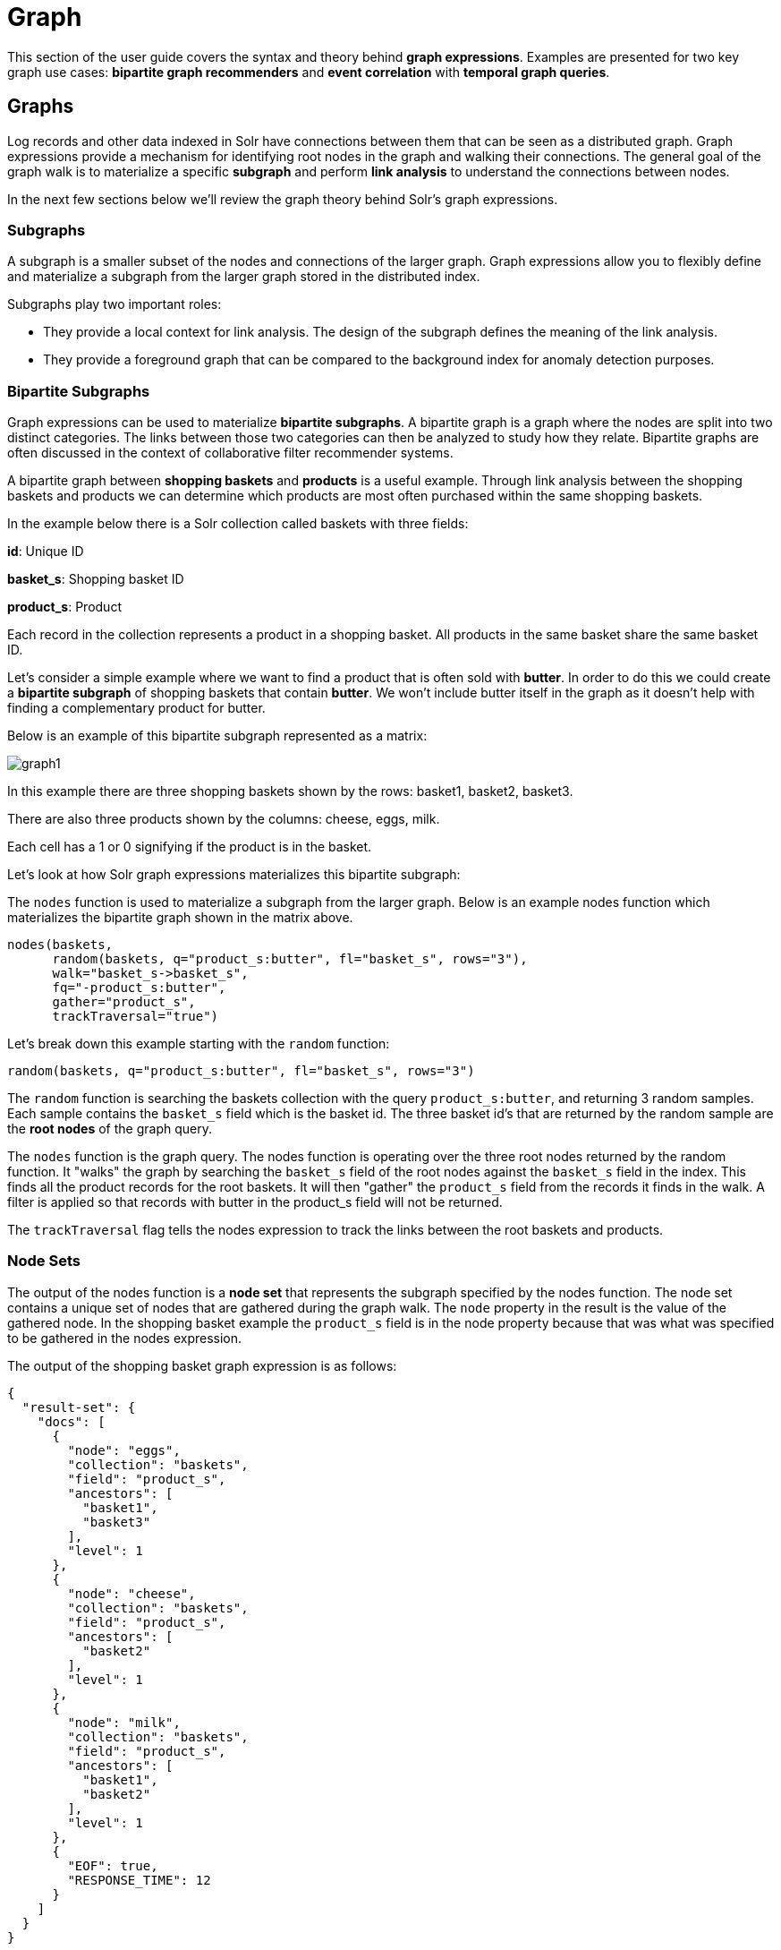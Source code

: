 = Graph
// Licensed to the Apache Software Foundation (ASF) under one
// or more contributor license agreements.  See the NOTICE file
// distributed with this work for additional information
// regarding copyright ownership.  The ASF licenses this file
// to you under the Apache License, Version 2.0 (the
// "License"); you may not use this file except in compliance
// with the License.  You may obtain a copy of the License at
//
//   http://www.apache.org/licenses/LICENSE-2.0
//
// Unless required by applicable law or agreed to in writing,
// software distributed under the License is distributed on an
// "AS IS" BASIS, WITHOUT WARRANTIES OR CONDITIONS OF ANY
// KIND, either express or implied.  See the License for the
// specific language governing permissions and limitations
// under the License.


This section of the user guide covers the syntax and theory behind *graph expressions*. Examples are presented for two key graph use cases: *bipartite graph recommenders* and *event correlation* with
*temporal graph queries*.

== Graphs

Log records and other data indexed in Solr have connections between them that can be seen as a distributed graph.
Graph expressions provide a mechanism for identifying root nodes in the graph and walking their connections.
The general goal of the graph walk is to materialize a specific *subgraph* and perform *link analysis* to understand
the connections between nodes.

In the next few sections below we'll review the graph theory behind Solr's graph expressions.

=== Subgraphs

A subgraph is a smaller subset of the nodes and connections of the
larger graph. Graph expressions allow you to flexibly define and materialize a subgraph from the larger graph
stored in the distributed index.

Subgraphs play two important roles:

* They provide a local context for link analysis. The design of the subgraph defines the meaning of the link analysis.

* They provide a foreground graph that can be compared to the background index for anomaly detection purposes.

=== Bipartite Subgraphs

Graph expressions can be used to materialize *bipartite subgraphs*.
A bipartite graph is a graph where the nodes are split into two
distinct categories. The links between those two categories can then
be analyzed to study how they relate. Bipartite graphs are often discussed
in the context of collaborative filter recommender systems.

A bipartite graph between *shopping baskets* and *products* is a useful example.
Through link analysis between the shopping baskets and products
we can determine which products are most often purchased within the same shopping baskets.

In the example below there is a Solr collection called baskets
with three fields:

*id*: Unique ID

*basket_s*: Shopping basket ID

*product_s*: Product

Each record in the collection represents a product in a shopping basket.
All products in the same basket share the same basket ID.

Let's consider a simple example where we want to find a product
that is often sold with *butter*. In order to do this we could create a
*bipartite subgraph* of shopping baskets that contain *butter*.
We won't include butter itself in the graph as it doesn't help with
finding a complementary product for butter.

Below is an example of this bipartite subgraph represented as a matrix:

image::images/math-expressions/graph1.png[]

In this example there are three shopping baskets shown by the rows: basket1, basket2, basket3.

There are also three products shown by the columns: cheese, eggs, milk.

Each cell has a 1 or 0 signifying if the product is in the basket.

Let's look at how Solr graph expressions materializes this bipartite subgraph:

The `nodes` function is used to materialize a subgraph from the larger graph. Below is an example nodes function which materializes the bipartite graph shown in the matrix above.

[source,text]
----
nodes(baskets,
      random(baskets, q="product_s:butter", fl="basket_s", rows="3"),
      walk="basket_s->basket_s",
      fq="-product_s:butter",
      gather="product_s",
      trackTraversal="true")
----

Let's break down this example starting with the `random` function:

[source,text]
----
random(baskets, q="product_s:butter", fl="basket_s", rows="3")
----

The `random` function is searching the baskets collection with the query `product_s:butter`, and
returning 3 random samples. Each sample contains the `basket_s` field which is the basket id.
The three basket id's that are returned by the random sample are the *root nodes* of the graph query.

The `nodes` function is the graph query. The nodes function is operating over the three root nodes returned
by the random function.
It "walks" the graph by searching the `basket_s` field of the root nodes against the `basket_s` field in the index.
This finds all the product records for the root baskets.
It will then "gather" the `product_s` field from the records it finds in the walk.
A filter is applied so that records with butter in the product_s field will not be returned.

The `trackTraversal` flag tells the nodes expression to track the links between the root baskets and products.

=== Node Sets

The output of the nodes function is a *node set* that represents the subgraph specified by the nodes function.
The node set contains a unique set of nodes that are gathered during the graph walk.
The `node` property in the result is the value of the gathered node.
In the shopping basket example the `product_s` field is in the node property
because that was what was specified to be gathered in the nodes expression.

The output of the shopping basket graph expression is as follows:
[source,json]
----
{
  "result-set": {
    "docs": [
      {
        "node": "eggs",
        "collection": "baskets",
        "field": "product_s",
        "ancestors": [
          "basket1",
          "basket3"
        ],
        "level": 1
      },
      {
        "node": "cheese",
        "collection": "baskets",
        "field": "product_s",
        "ancestors": [
          "basket2"
        ],
        "level": 1
      },
      {
        "node": "milk",
        "collection": "baskets",
        "field": "product_s",
        "ancestors": [
          "basket1",
          "basket2"
        ],
        "level": 1
      },
      {
        "EOF": true,
        "RESPONSE_TIME": 12
      }
    ]
  }
}
----

The `ancestors` property in the result contains a unique, alphabetically sorted set of all the *inbound links*
to the node in the subgraph. In this case it shows the baskets that are linked to each product.
The ancestor links will only be tracked when the trackTraversal flag is turned on in the nodes expression.

=== Link Analysis and Degree Centrality

Link analysis is often performed to determine *node centrality*. When analyzing for centrality the
goal is to assign a weight to each node based on how connected it is in the subgraph.
There are different types of node centrality. Graph expressions very efficiently calculates
*inbound degree centrality* (in-degree).

Inbound degree centrality is calculated by counting the number of inbound
links to each node. For simplicity this document will sometimes refer
to inbound degree simply as degree.

Back to the shopping basket example:

image::images/math-expressions/graph1.png[]

We can calculate the degree of the products in the graph by summing the columns:
[source,text]
----
cheese: 1
eggs:   2
milk:   2
----

From the degree calculation we know that *eggs* and *milk* appear more frequently in shopping baskets with
butter than *cheese* does.

The nodes function can calculate degree centrality by adding the `count(*)` aggregation as shown below:

[source,text]
----
nodes(baskets,
      random(baskets, q="product_s:butter", fl="basket_s", rows="3"),
      walk="basket_s->basket_s",
      fq="-product_s:butter",
      gather="product_s",
      trackTraversal="true",
      count(*))
----

The output of this graph expression is as follows:

[source,json]
----
{
  "result-set": {
    "docs": [
      {
        "node": "eggs",
        "count(*)": 2,
        "collection": "baskets",
        "field": "product_s",
        "ancestors": [
          "basket1",
          "basket3"
        ],
        "level": 1
      },
      {
        "node": "cheese",
        "count(*)": 1,
        "collection": "baskets",
        "field": "product_s",
        "ancestors": [
          "basket2"
        ],
        "level": 1
      },
      {
        "node": "milk",
        "count(*)": 2,
        "collection": "baskets",
        "field": "product_s",
        "ancestors": [
          "basket1",
          "basket2"
        ],
        "level": 1
      },
      {
        "EOF": true,
        "RESPONSE_TIME": 17
      }
    ]
  }
}
----

The `count(+++*+++)` aggregation counts the "gathered" nodes, in this case the values in the `product_s` field.
Notice that the `count(+++*+++)` result is the same as the number of ancestors.
This will always be the case because the nodes function first deduplicates the edges before
counting the gathered nodes. Because of this the `count(+++*+++)` aggregation always calculates the
inbound degree centrality for the gathered nodes.

=== Dot Product

There is a direct relationship between the *inbound degree* with bipartite graph recommenders and the *dot product*.
This relationship can be clearly seen in our working example once we include a column for butter:

image::images/math-expressions/graph2.png[]

If we compute the dot product between the butter column and the other product columns you will find that the dot product equals the inbound degree in each case.
This tells us that a nearest neighbor search, using a maximum inner product similarity, would select the column with the highest inbound degree.

=== Limiting Basket Out-Degree

The recommendation can be made stronger by limiting the *out-degree* of the baskets. The out-degree is the
number of outbound links of a node in a graph. In the shopping basket example the outbound links
from the baskets link to products. So limiting the out-degree will limit the size of the baskets.

Why does limiting the size of the shopping baskets make a stronger recommendation? To answer this question it helps
to think about each shopping basket as *voting* for products that go with *butter*. In an election with two candidates
if you were to vote for both candidates the votes would cancel each other out and have no effect.
But if you vote for only one candidate your vote will affect the outcome. The same principle holds true
for recommendations. As a basket votes for more products it dilutes the strength of its recommendation for any
one product. A basket with just butter and one other item more strongly recommends that item.

The `maxDocFreq` parameter can be used to limit the graph "walk" to only include baskets that appear in
the index a certain number of times. Since each occurrence of a basket ID in the index is a link to a product,
limiting the document frequency of the basket ID will limit the out-degree of the basket. The `maxDocFreq` param is
applied per shard. If there is a single shard or documents are co-located by basket ID then the `maxDocFreq` will
be an exact count. Otherwise, it will return baskets with a max size of numShards * maxDocFreq.

The example below shows the `maxDocFreq` parameter applied to the `nodes` expression.

[source,text]
----
nodes(baskets,
      random(baskets, q="product_s:butter", fl="basket_s", rows="3"),
      walk="basket_s->basket_s",
      maxDocFreq="5",
      fq="-product_s:butter",
      gather="product_s",
      trackTraversal="true",
      count(*))
----

=== Node Scoring

The degree of the node describes how many nodes in the subgraph link to it.
But this does not tell us if the node is particularly central to this subgraph or if it is just a
very frequent node in the entire graph. Nodes that appear frequently in the subgraph but
infrequently in the entire graph can be considered more *relevant* to the subgraph.

The search index contains information about how frequently each node appears in the entire index.
Using a technique similar to *tf-idf* document scoring, graph expressions can combine the
degree of the node with its inverse document frequency in the index to determine a relevancy score.

The `scoreNodes` function scores the nodes. Below is an example of the scoreNodes function applied to
the shopping basket node set.

[source,text]
----
scoreNodes(nodes(baskets,
                 random(baskets, q="product_s:butter", fl="basket_s", rows="3"),
                 walk="basket_s->basket_s",
                 fq="-product_s:butter",
                 gather="product_s",
                 trackTraversal="true",
                 count(*)))
----

The output now includes a `nodeScore` property. In the output below notice how *eggs* has a higher
nodeScore than *milk* even though they have the same `count(+++*+++)`. This is because milk appears more
frequently in the entire index than eggs does. The `docFreq` property added by the `nodeScore` function
shows the document frequency in the index. Because of the lower `docFreq` eggs is considered more relevant
to this subgraph, and a better recommendation to be paired with butter.

[source,json]
----
{
  "result-set": {
    "docs": [
      {
        "node": "eggs",
        "nodeScore": 3.8930247,
        "field": "product_s",
        "numDocs": 10,
        "level": 1,
        "count(*)": 2,
        "collection": "baskets",
        "ancestors": [
          "basket1",
          "basket3"
        ],
        "docFreq": 2
      },
      {
        "node": "milk",
        "nodeScore": 3.0281217,
        "field": "product_s",
        "numDocs": 10,
        "level": 1,
        "count(*)": 2,
        "collection": "baskets",
        "ancestors": [
          "basket1",
          "basket2"
        ],
        "docFreq": 4
      },
      {
        "node": "cheese",
        "nodeScore": 2.7047482,
        "field": "product_s",
        "numDocs": 10,
        "level": 1,
        "count(*)": 1,
        "collection": "baskets",
        "ancestors": [
          "basket2"
        ],
        "docFreq": 1
      },
      {
        "EOF": true,
        "RESPONSE_TIME": 26
      }
    ]
  }
}
----

== Temporal Graph Expressions

The examples above lay the groundwork for temporal graph queries.
Temporal graph queries allow the `nodes` function to walk the graph using *windows of time* to surface
*cross-correlations* within the data. The nodes function currently supports graph walks using *ten second increments*
which is useful for *event correlation* and *root cause analysis* in log analytics.

In order to support temporal graph queries a ten second truncated timestamp in *ISO 8601* format must
be added to the log records as a string field at indexing time. Here is a sample ten second
truncated timestamp: `2021-02-10T20:51:30Z`. This small data change enables some very important
use cases so it's well worth the effort.

Solr's indexing tool for Solr logs, described <<logs.adoc#,here>>, already adds the ten second truncated timestamps.
So those using Solr to analyze Solr logs get temporal graph expressions for free.

=== Root Events

Once the ten second windows have been indexed with the log records we can devise a query that
creates a set of *root events*. We can demonstrate this with an example using Solr log records.

In this example we'll perform a Streaming Expression `facet` aggregation that finds the top 10, ten second windows
with the highest average query time. These time windows can be used to represent *slow query events* in a temporal
graph query.

Here is the facet function:

[source,text]
----
facet(solr_logs, q="+type_s:query +distrib_s:false",  buckets="time_ten_second_s", avg(qtime_i))
----

Below is a snippet of the results with the 25 windows with the highest average query times:

[source,text]
----
{
  "result-set": {
    "docs": [
      {
        "avg(qtime_i)": 105961.38461538461,
        "time_ten_second_s": "2020-08-25T21:05:00Z"
      },
      {
        "avg(qtime_i)": 93150.16666666667,
        "time_ten_second_s": "2020-08-25T21:04:50Z"
      },
      {
        "avg(qtime_i)": 87742,
        "time_ten_second_s": "2020-08-25T21:04:40Z"
      },
      {
        "avg(qtime_i)": 72081.71929824562,
        "time_ten_second_s": "2020-08-25T21:05:20Z"
      },
      {
        "avg(qtime_i)": 62741.666666666664,
        "time_ten_second_s": "2020-08-25T12:30:20Z"
      },
      {
        "avg(qtime_i)": 56526,
        "time_ten_second_s": "2020-08-25T12:41:20Z"
      },
      ...

      {
        "avg(qtime_i)": 12893,
        "time_ten_second_s": "2020-08-25T17:28:10Z"
      },
      {
        "EOF": true,
        "RESPONSE_TIME": 34
      }
    ]
  }
}
----
=== Temporal Bipartite Subgraphs

Once we've identified a set of root events it's easy to perform a graph query that creates a
bipartite graph of the log events types that occurred within the same ten second windows.
With Solr logs there is a field called `type_s` which is the type of log event.

In order to see what log events happened in the same ten second window of our root events we can "walk" the
ten second windows and gather the `type_s` field.

[source,text]
----
nodes(solr_logs,
      facet(solr_logs,
            q="+type_s:query +distrib_s:false",
            buckets="time_ten_second_s",
            avg(qtime_i)),
      walk="time_ten_second_s->time_ten_second_s",
      gather="type_s",
      count(*))
----

Below is the resulting node set:

[source,json]
----
{

  "result-set": {
    "docs": [
      {
        "node": "query",
        "count(*)": 10,
        "collection": "solr_logs",
        "field": "type_s",
        "level": 1
      },
      {
        "node": "admin",
        "count(*)": 2,
        "collection": "solr_logs",
        "field": "type_s",
        "level": 1
      },
      {
        "node": "other",
        "count(*)": 3,
        "collection": "solr_logs",
        "field": "type_s",
        "level": 1
      },
      {
        "node": "update",
        "count(*)": 2,
        "collection": "solr_logs",
        "field": "type_s",
        "level": 1
      },
      {
        "node": "error",
        "count(*)": 1,
        "collection": "solr_logs",
        "field": "type_s",
        "level": 1
      },
      {
        "EOF": true,
        "RESPONSE_TIME": 50
      }
    ]
  }
}
----

In this result set the `node` field holds the type of log events that occurred within the
same ten second windows as the root events. Notice that the event types include:
query, admin, update and error. The `count(+++*+++)` shows the degree centrality of the different
log event types.

Notice that there is only one *error* event within the same ten second windows of the slow query events.

=== Window Parameter

For event correlation and root cause analysis it's not enough to find events that occur
within the *same* ten second root event windows. What's needed is to find events that occur
within a window of time *prior to each root event*. The `window` parameter allows you to
specify this prior window of time as part of the query. The window parameter is an integer
which specifies the number of ten second time windows, prior to each root event window,
to include in the graph walk.

[source,text]
----
nodes(solr_logs,
      facet(solr_logs,
            q="+type_s:query +distrib_s:false",
            buckets="time_ten_second_s",
            avg(qtime_i)),
            walk="time_ten_second_s->time_ten_second_s",
      gather="type_s",
      window="3",
      count(*))
----

Below is the node set returned when the window parameter is added.
Notice that there are *now 29 error* events within the 3 ten second windows prior to the slow query events.

[source,json]
----
{
  "result-set": {
    "docs": [
      {
        "node": "query",
        "count(*)": 62,
        "collection": "solr_logs",
        "field": "type_s",
        "level": 1
      },
      {
        "node": "admin",
        "count(*)": 41,
        "collection": "solr_logs",
        "field": "type_s",
        "level": 1
      },
      {
        "node": "other",
        "count(*)": 48,
        "collection": "solr_logs",
        "field": "type_s",
        "level": 1
      },
      {
        "node": "update",
        "count(*)": 11,
        "collection": "solr_logs",
        "field": "type_s",
        "level": 1
      },
      {
        "node": "error",
        "count(*)": 29,
        "collection": "solr_logs",
        "field": "type_s",
        "level": 1
      },
      {
        "EOF": true,
        "RESPONSE_TIME": 117
      }
    ]
  }
}
----

=== Degree as a Representation of Correlation

By performing link analysis on the temporal bipartite graph we can calculate the
degree of each event type that occurs in the specified time windows.
We established in the bipartite graph recommender example the direct relationship between
*inbound degree* and the *dot product*. In the field of digital signal processing the
dot product is used to represent *correlation*.
In our temporal graph queries we can then view the inbound degree as a
representation of correlation between the root events and the events that
occur within the specified time windows.

=== Lag Parameter

Understanding the *lag* in the correlation is important for certain use cases.
In a lagged correlation an event occurs and following a *delay* another event occurs.
The window parameter doesn't capture the delay as we only know that an event
occurred somewhere within a prior window.

The `lag` parameter can be used to start calculating the window parameter a
number of ten second windows in the past. For example we could walk the graph in 20 second
windows starting from 30 seconds prior to a set of root events.
By adjusting the lag and re-running the query we can determine which lagged
window has the highest degree. From this we can determine the delay.

=== Node Scoring and Temporal Anomaly Detection

The concept of node scoring can be applied to temporal graph queries to find events that are
both *correlated* with a set of root events and *anomalous* to the root events.
The degree calculation establishes the correlation between events
but it does not establish if the event is a very common occurrence in
the entire graph or specific to the subgraph.

The `scoreNodes` functions can be applied to score the nodes based on the degree and the
commonality of the node's term in the index. This will establish whether the event is anomalous to
the root events.

[source,text]
----
scoreNodes(nodes(solr_logs,
                 facet(solr_logs,
                       q="+type_s:query +distrib_s:false",
                       buckets="time_ten_second_s",
                       avg(qtime_i)),
                 walk="time_ten_second_s->time_ten_second_s",
                 gather="type_s",
                 window="3",
                 count(*)))
----

Below is the node set once the `scoreNodes` function is applied.
Now we see that the *highest scoring node* is the *error* event.
This score give us a good indication of where to begin our *root cause analysis*.

[source,json]
----
{
  "result-set": {
    "docs": [
      {
        "node": "other",
        "nodeScore": 23.441727,
        "field": "type_s",
        "numDocs": 4513625,
        "level": 1,
        "count(*)": 48,
        "collection": "solr_logs",
        "docFreq": 99737
      },
      {
        "node": "query",
        "nodeScore": 16.957537,
        "field": "type_s",
        "numDocs": 4513625,
        "level": 1,
        "count(*)": 62,
        "collection": "solr_logs",
        "docFreq": 449189
      },
      {
        "node": "admin",
        "nodeScore": 22.829023,
        "field": "type_s",
        "numDocs": 4513625,
        "level": 1,
        "count(*)": 41,
        "collection": "solr_logs",
        "docFreq": 96698
      },
      {
        "node": "update",
        "nodeScore": 3.9480786,
        "field": "type_s",
        "numDocs": 4513625,
        "level": 1,
        "count(*)": 11,
        "collection": "solr_logs",
        "docFreq": 3838884
      },
      {
        "node": "error",
        "nodeScore": 26.62394,
        "field": "type_s",
        "numDocs": 4513625,
        "level": 1,
        "count(*)": 29,
        "collection": "solr_logs",
        "docFreq": 27622
      },
      {
        "EOF": true,
        "RESPONSE_TIME": 124
      }
    ]
  }
}
----


